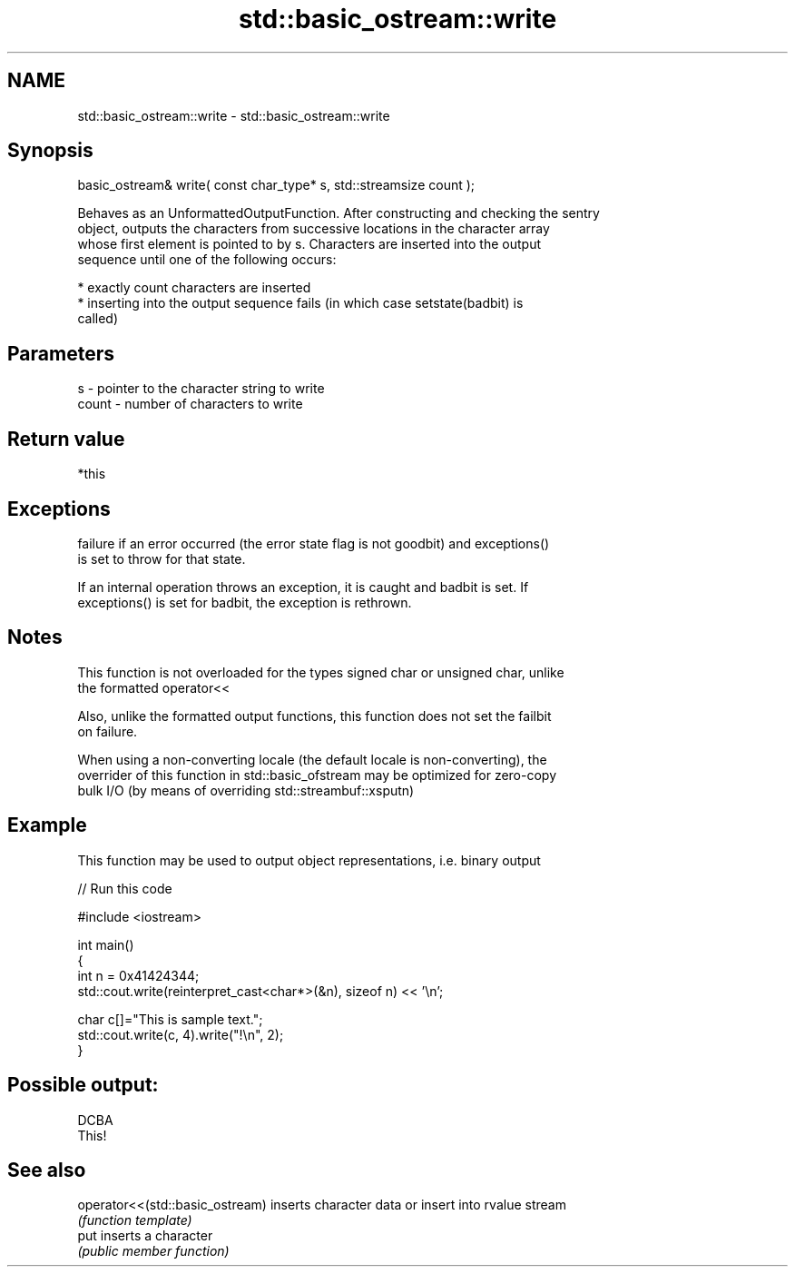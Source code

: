 .TH std::basic_ostream::write 3 "2022.07.31" "http://cppreference.com" "C++ Standard Libary"
.SH NAME
std::basic_ostream::write \- std::basic_ostream::write

.SH Synopsis
   basic_ostream& write( const char_type* s, std::streamsize count );

   Behaves as an UnformattedOutputFunction. After constructing and checking the sentry
   object, outputs the characters from successive locations in the character array
   whose first element is pointed to by s. Characters are inserted into the output
   sequence until one of the following occurs:

     * exactly count characters are inserted
     * inserting into the output sequence fails (in which case setstate(badbit) is
       called)

.SH Parameters

   s     - pointer to the character string to write
   count - number of characters to write

.SH Return value

   *this

.SH Exceptions

   failure if an error occurred (the error state flag is not goodbit) and exceptions()
   is set to throw for that state.

   If an internal operation throws an exception, it is caught and badbit is set. If
   exceptions() is set for badbit, the exception is rethrown.

.SH Notes

   This function is not overloaded for the types signed char or unsigned char, unlike
   the formatted operator<<

   Also, unlike the formatted output functions, this function does not set the failbit
   on failure.

   When using a non-converting locale (the default locale is non-converting), the
   overrider of this function in std::basic_ofstream may be optimized for zero-copy
   bulk I/O (by means of overriding std::streambuf::xsputn)

.SH Example

   This function may be used to output object representations, i.e. binary output


// Run this code

 #include <iostream>

 int main()
 {
     int n = 0x41424344;
     std::cout.write(reinterpret_cast<char*>(&n), sizeof n) << '\\n';

     char c[]="This is sample text.";
     std::cout.write(c, 4).write("!\\n", 2);
 }

.SH Possible output:

 DCBA
 This!

.SH See also

   operator<<(std::basic_ostream) inserts character data or insert into rvalue stream
                                  \fI(function template)\fP
   put                            inserts a character
                                  \fI(public member function)\fP
